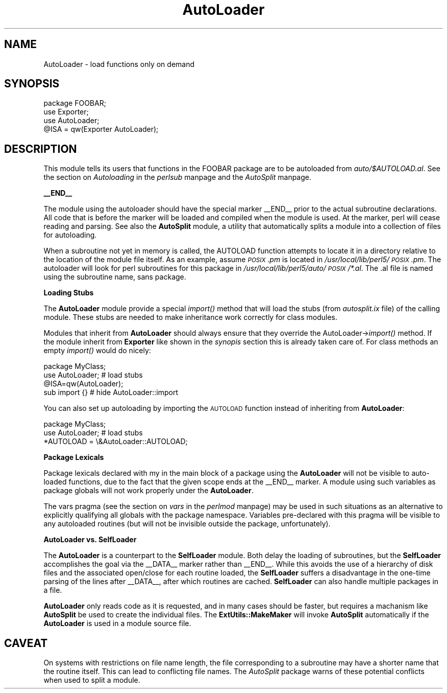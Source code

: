 .rn '' }`
''' $RCSfile$$Revision$$Date$
'''
''' $Log$
'''
.de Sh
.br
.if t .Sp
.ne 5
.PP
\fB\\$1\fR
.PP
..
.de Sp
.if t .sp .5v
.if n .sp
..
.de Ip
.br
.ie \\n(.$>=3 .ne \\$3
.el .ne 3
.IP "\\$1" \\$2
..
.de Vb
.ft CW
.nf
.ne \\$1
..
.de Ve
.ft R

.fi
..
'''
'''
'''     Set up \*(-- to give an unbreakable dash;
'''     string Tr holds user defined translation string.
'''     Bell System Logo is used as a dummy character.
'''
.tr \(*W-|\(bv\*(Tr
.ie n \{\
.ds -- \(*W-
.ds PI pi
.if (\n(.H=4u)&(1m=24u) .ds -- \(*W\h'-12u'\(*W\h'-12u'-\" diablo 10 pitch
.if (\n(.H=4u)&(1m=20u) .ds -- \(*W\h'-12u'\(*W\h'-8u'-\" diablo 12 pitch
.ds L" ""
.ds R" ""
.ds L' '
.ds R' '
'br\}
.el\{\
.ds -- \(em\|
.tr \*(Tr
.ds L" ``
.ds R" ''
.ds L' `
.ds R' '
.ds PI \(*p
'br\}
.\"	If the F register is turned on, we'll generate
.\"	index entries out stderr for the following things:
.\"		TH	Title 
.\"		SH	Header
.\"		Sh	Subsection 
.\"		Ip	Item
.\"		X<>	Xref  (embedded
.\"	Of course, you have to process the output yourself
.\"	in some meaninful fashion.
.if \nF \{
.de IX
.tm Index:\\$1\t\\n%\t"\\$2"
..
.nr % 0
.rr F
.\}
.TH AutoLoader 3 "perl 5.003, patch 93" "29/Nov/96" "Perl Programmers Reference Guide"
.IX Title "AutoLoader 3"
.UC
.IX Name "AutoLoader - load functions only on demand"
.if n .hy 0
.if n .na
.ds C+ C\v'-.1v'\h'-1p'\s-2+\h'-1p'+\s0\v'.1v'\h'-1p'
.de CQ          \" put $1 in typewriter font
.ft CW
'if n "\c
'if t \\&\\$1\c
'if n \\&\\$1\c
'if n \&"
\\&\\$2 \\$3 \\$4 \\$5 \\$6 \\$7
'.ft R
..
.\" @(#)ms.acc 1.5 88/02/08 SMI; from UCB 4.2
.	\" AM - accent mark definitions
.bd B 3
.	\" fudge factors for nroff and troff
.if n \{\
.	ds #H 0
.	ds #V .8m
.	ds #F .3m
.	ds #[ \f1
.	ds #] \fP
.\}
.if t \{\
.	ds #H ((1u-(\\\\n(.fu%2u))*.13m)
.	ds #V .6m
.	ds #F 0
.	ds #[ \&
.	ds #] \&
.\}
.	\" simple accents for nroff and troff
.if n \{\
.	ds ' \&
.	ds ` \&
.	ds ^ \&
.	ds , \&
.	ds ~ ~
.	ds ? ?
.	ds ! !
.	ds /
.	ds q
.\}
.if t \{\
.	ds ' \\k:\h'-(\\n(.wu*8/10-\*(#H)'\'\h"|\\n:u"
.	ds ` \\k:\h'-(\\n(.wu*8/10-\*(#H)'\`\h'|\\n:u'
.	ds ^ \\k:\h'-(\\n(.wu*10/11-\*(#H)'^\h'|\\n:u'
.	ds , \\k:\h'-(\\n(.wu*8/10)',\h'|\\n:u'
.	ds ~ \\k:\h'-(\\n(.wu-\*(#H-.1m)'~\h'|\\n:u'
.	ds ? \s-2c\h'-\w'c'u*7/10'\u\h'\*(#H'\zi\d\s+2\h'\w'c'u*8/10'
.	ds ! \s-2\(or\s+2\h'-\w'\(or'u'\v'-.8m'.\v'.8m'
.	ds / \\k:\h'-(\\n(.wu*8/10-\*(#H)'\z\(sl\h'|\\n:u'
.	ds q o\h'-\w'o'u*8/10'\s-4\v'.4m'\z\(*i\v'-.4m'\s+4\h'\w'o'u*8/10'
.\}
.	\" troff and (daisy-wheel) nroff accents
.ds : \\k:\h'-(\\n(.wu*8/10-\*(#H+.1m+\*(#F)'\v'-\*(#V'\z.\h'.2m+\*(#F'.\h'|\\n:u'\v'\*(#V'
.ds 8 \h'\*(#H'\(*b\h'-\*(#H'
.ds v \\k:\h'-(\\n(.wu*9/10-\*(#H)'\v'-\*(#V'\*(#[\s-4v\s0\v'\*(#V'\h'|\\n:u'\*(#]
.ds _ \\k:\h'-(\\n(.wu*9/10-\*(#H+(\*(#F*2/3))'\v'-.4m'\z\(hy\v'.4m'\h'|\\n:u'
.ds . \\k:\h'-(\\n(.wu*8/10)'\v'\*(#V*4/10'\z.\v'-\*(#V*4/10'\h'|\\n:u'
.ds 3 \*(#[\v'.2m'\s-2\&3\s0\v'-.2m'\*(#]
.ds o \\k:\h'-(\\n(.wu+\w'\(de'u-\*(#H)/2u'\v'-.3n'\*(#[\z\(de\v'.3n'\h'|\\n:u'\*(#]
.ds d- \h'\*(#H'\(pd\h'-\w'~'u'\v'-.25m'\f2\(hy\fP\v'.25m'\h'-\*(#H'
.ds D- D\\k:\h'-\w'D'u'\v'-.11m'\z\(hy\v'.11m'\h'|\\n:u'
.ds th \*(#[\v'.3m'\s+1I\s-1\v'-.3m'\h'-(\w'I'u*2/3)'\s-1o\s+1\*(#]
.ds Th \*(#[\s+2I\s-2\h'-\w'I'u*3/5'\v'-.3m'o\v'.3m'\*(#]
.ds ae a\h'-(\w'a'u*4/10)'e
.ds Ae A\h'-(\w'A'u*4/10)'E
.ds oe o\h'-(\w'o'u*4/10)'e
.ds Oe O\h'-(\w'O'u*4/10)'E
.	\" corrections for vroff
.if v .ds ~ \\k:\h'-(\\n(.wu*9/10-\*(#H)'\s-2\u~\d\s+2\h'|\\n:u'
.if v .ds ^ \\k:\h'-(\\n(.wu*10/11-\*(#H)'\v'-.4m'^\v'.4m'\h'|\\n:u'
.	\" for low resolution devices (crt and lpr)
.if \n(.H>23 .if \n(.V>19 \
\{\
.	ds : e
.	ds 8 ss
.	ds v \h'-1'\o'\(aa\(ga'
.	ds _ \h'-1'^
.	ds . \h'-1'.
.	ds 3 3
.	ds o a
.	ds d- d\h'-1'\(ga
.	ds D- D\h'-1'\(hy
.	ds th \o'bp'
.	ds Th \o'LP'
.	ds ae ae
.	ds Ae AE
.	ds oe oe
.	ds Oe OE
.\}
.rm #[ #] #H #V #F C
.SH "NAME"
.IX Header "NAME"
AutoLoader \- load functions only on demand
.SH "SYNOPSIS"
.IX Header "SYNOPSIS"
.PP
.Vb 4
\&    package FOOBAR;
\&    use Exporter;
\&    use AutoLoader;
\&    @ISA = qw(Exporter AutoLoader);
.Ve
.SH "DESCRIPTION"
.IX Header "DESCRIPTION"
This module tells its users that functions in the FOOBAR package are
to be autoloaded from \fIauto/$AUTOLOAD.al\fR.  See
the section on \fIAutoloading\fR in the \fIperlsub\fR manpage and the \fIAutoSplit\fR manpage.
.Sh "_\|_END_\|_"
.IX Subsection "_\|_END_\|_"
The module using the autoloader should have the special marker \f(CW__END__\fR
prior to the actual subroutine declarations. All code that is before the
marker will be loaded and compiled when the module is used. At the marker,
perl will cease reading and parsing. See also the \fBAutoSplit\fR module, a
utility that automatically splits a module into a collection of files for
autoloading.
.PP
When a subroutine not yet in memory is called, the \f(CWAUTOLOAD\fR function
attempts to locate it in a directory relative to the location of the module
file itself. As an example, assume \fI\s-1POSIX\s0.pm\fR is located in 
\fI/usr/local/lib/perl5/\s-1POSIX\s0.pm\fR. The autoloader will look for perl
subroutines for this package in \fI/usr/local/lib/perl5/auto/\s-1POSIX\s0/*.al\fR.
The \f(CW.al\fR file is named using the subroutine name, sans package.
.Sh "Loading Stubs"
.IX Subsection "Loading Stubs"
The \fBAutoLoader\fR module provide a special \fIimport()\fR method that will
load the stubs (from \fIautosplit.ix\fR file) of the calling module.
These stubs are needed to make inheritance work correctly for class
modules.
.PP
Modules that inherit from \fBAutoLoader\fR should always ensure that they
override the AutoLoader->\fIimport()\fR method.  If the module inherit from
\fBExporter\fR like shown in the \fIsynopis\fR section this is already taken
care of.  For class methods an empty \fIimport()\fR would do nicely:
.PP
.Vb 4
\&  package MyClass;
\&  use AutoLoader;        # load stubs
\&  @ISA=qw(AutoLoader);
\&  sub import {}          # hide AutoLoader::import
.Ve
You can also set up autoloading by importing the \s-1AUTOLOAD\s0 function
instead of inheriting from \fBAutoLoader\fR:
.PP
.Vb 3
\&  package MyClass;
\&  use AutoLoader;        # load stubs
\&  *AUTOLOAD = \e&AutoLoader::AUTOLOAD;
.Ve
.Sh "Package Lexicals"
.IX Subsection "Package Lexicals"
Package lexicals declared with \f(CWmy\fR in the main block of a package using
the \fBAutoLoader\fR will not be visible to auto-loaded functions, due to the
fact that the given scope ends at the \f(CW__END__\fR marker. A module using such
variables as package globals will not work properly under the \fBAutoLoader\fR.
.PP
The \f(CWvars\fR pragma (see the section on \fIvars\fR in the \fIperlmod\fR manpage) may be used in such situations
as an alternative to explicitly qualifying all globals with the package
namespace. Variables pre-declared with this pragma will be visible to any
autoloaded routines (but will not be invisible outside the package,
unfortunately).
.Sh "AutoLoader vs. SelfLoader"
.IX Subsection "AutoLoader vs. SelfLoader"
The \fBAutoLoader\fR is a counterpart to the \fBSelfLoader\fR module. Both delay
the loading of subroutines, but the \fBSelfLoader\fR accomplishes the goal via
the \f(CW__DATA__\fR marker rather than \f(CW__END__\fR. While this avoids the use of
a hierarchy of disk files and the associated open/close for each routine
loaded, the \fBSelfLoader\fR suffers a disadvantage in the one-time parsing of
the lines after \f(CW__DATA__\fR, after which routines are cached. \fBSelfLoader\fR
can also handle multiple packages in a file.
.PP
\fBAutoLoader\fR only reads code as it is requested, and in many cases should be
faster, but requires a machanism like \fBAutoSplit\fR be used to create the
individual files.  The \fBExtUtils::MakeMaker\fR will invoke \fBAutoSplit\fR
automatically if the \fBAutoLoader\fR is used in a module source file.
.SH "CAVEAT"
.IX Header "CAVEAT"
On systems with restrictions on file name length, the file corresponding to a
subroutine may have a shorter name that the routine itself. This can lead to
conflicting file names. The \fIAutoSplit\fR package warns of these potential
conflicts when used to split a module.

.rn }` ''
